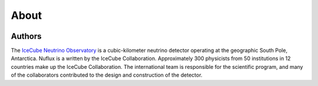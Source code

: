 
About
=====


.. image:: IceCube_official_logo_blacktextTransp.png
   :width: 200 px
   :align: center
   :alt: [IceCube Logo]
   :target: https://icecube.wisc.edu/

Authors
-------

The `IceCube Neutrino Observatory <https://icecube.wisc.edu/>`_ is a cubic-kilometer neutrino detector operating at the geographic South Pole, Antarctica.
Nuflux is a written by the IceCube Collaboration. Approximately 300 physicists from 50 institutions in 12 countries make up the IceCube Collaboration. The international team is responsible for the scientific program, and many of the collaborators contributed to the design and construction of the detector. 
